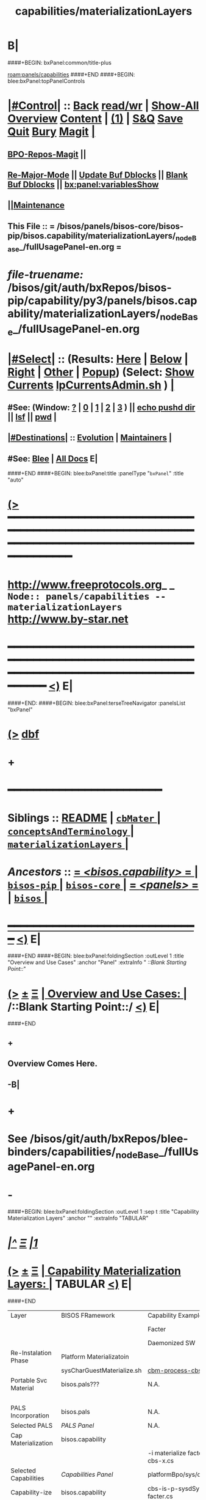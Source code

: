 * B|
####+BEGIN: bxPanel:common/title-plus
#+title: capabilities/materializationLayers
#+roam_tags: branch
#+roam_key: panels/capabilities/materializationLayers
[[roam:panels/capabilities]]
####+END
####+BEGIN: blee:bxPanel:topPanelControls
*  [[elisp:(org-cycle)][|#Control|]] :: [[elisp:(blee:bnsm:menu-back)][Back]] [[elisp:(toggle-read-only)][read/wr]] | [[elisp:(show-all)][Show-All]]  [[elisp:(org-shifttab)][Overview]]  [[elisp:(progn (org-shifttab) (org-content))][Content]] | [[elisp:(delete-other-windows)][(1)]] | [[elisp:(progn (save-buffer) (kill-buffer))][S&Q]] [[elisp:(save-buffer)][Save]] [[elisp:(kill-buffer)][Quit]] [[elisp:(bury-buffer)][Bury]]  [[elisp:(magit)][Magit]]  [[elisp:(org-cycle)][| ]]
**  [[elisp:(bap:magit:bisos:current-bpo-repos/visit)][BPO-Repos-Magit]] ||
**  [[elisp:(blee:buf:re-major-mode)][Re-Major-Mode]] ||  [[elisp:(org-dblock-update-buffer-bx)][Update Buf Dblocks]] || [[elisp:(org-dblock-bx-blank-buffer)][Blank Buf Dblocks]] || [[elisp:(bx:panel:variablesShow)][bx:panel:variablesShow]]
**  [[elisp:(blee:menu-sel:comeega:maintenance:popupMenu)][||Maintenance]]
**  This File :: *= /bisos/panels/bisos-core/bisos-pip/bisos.capability/materializationLayers/_nodeBase_/fullUsagePanel-en.org =*
* /file-truename:/  /bisos/git/auth/bxRepos/bisos-pip/capability/py3/panels/bisos.capability/materializationLayers/_nodeBase_/fullUsagePanel-en.org
*  [[elisp:(org-cycle)][|#Select|]]  :: (Results: [[elisp:(blee:bnsm:results-here)][Here]] | [[elisp:(blee:bnsm:results-split-below)][Below]] | [[elisp:(blee:bnsm:results-split-right)][Right]] | [[elisp:(blee:bnsm:results-other)][Other]] | [[elisp:(blee:bnsm:results-popup)][Popup]]) (Select:  [[elisp:(lsip-local-run-command "lpCurrentsAdmin.sh -i currentsGetThenShow")][Show Currents]]  [[elisp:(lsip-local-run-command "lpCurrentsAdmin.sh")][lpCurrentsAdmin.sh]] ) [[elisp:(org-cycle)][| ]]
**  #See:  (Window: [[elisp:(blee:bnsm:results-window-show)][?]] | [[elisp:(blee:bnsm:results-window-set 0)][0]] | [[elisp:(blee:bnsm:results-window-set 1)][1]] | [[elisp:(blee:bnsm:results-window-set 2)][2]] | [[elisp:(blee:bnsm:results-window-set 3)][3]] ) || [[elisp:(lsip-local-run-command-here "echo pushd dest")][echo pushd dir]] || [[elisp:(lsip-local-run-command-here "lsf")][lsf]] || [[elisp:(lsip-local-run-command-here "pwd")][pwd]] |
**  [[elisp:(org-cycle)][|#Destinations|]] :: [[Evolution]] | [[Maintainers]]  [[elisp:(org-cycle)][| ]]
**  #See:  [[elisp:(bx:bnsm:top:panel-blee)][Blee]] | [[elisp:(bx:bnsm:top:panel-listOfDocs)][All Docs]]  E|
####+END
####+BEGIN: blee:bxPanel:title :panelType "=bxPanel=" :title "auto"
* [[elisp:(show-all)][(>]] ━━━━━━━━━━━━━━━━━━━━━━━━━━━━━━━━━━━━━━━━━━━━━━━━━━━━━━━━━━━━━━━━━━━━━━━━━━━━━━━━━━━━━━━━━━━━━━━━━
*   [[img-link:file:/bisos/blee/env/images/fpfByStarElipseTop-50.png][http://www.freeprotocols.org]]_ _   ~Node:: panels/capabilities -- materializationLayers~   [[img-link:file:/bisos/blee/env/images/fpfByStarElipseBottom-50.png][http://www.by-star.net]]
* ━━━━━━━━━━━━━━━━━━━━━━━━━━━━━━━━━━━━━━━━━━━━━━━━━━━━━━━━━━━━━━━━━━━━━━━━━━━━━━━━━━━━━━━━━━━━━  [[elisp:(org-shifttab)][<)]] E|
####+END:
####+BEGIN: blee:bxPanel:terseTreeNavigator :panelsList "bxPanel"
* [[elisp:(show-all)][(>]] [[elisp:(describe-function 'org-dblock-write:blee:bxPanel:terseTreeNavigator)][dbf]]
* +
*                                        *━━━━━━━━━━━━━━━━━━━━━━━━*
*   *Siblings*   :: [[elisp:(blee:bnsm:panel-goto "/bisos/panels/bisos-core/bisos-pip/bisos.capability/README")][README]] *|* [[elisp:(blee:bnsm:panel-goto "/bisos/panels/bisos-core/bisos-pip/bisos.capability/cbMater/_nodeBase_")][ =cbMater= ]] *|* [[elisp:(blee:bnsm:panel-goto "/bisos/panels/bisos-core/bisos-pip/bisos.capability/conceptsAndTerminology/_nodeBase_")][ =conceptsAndTerminology= ]] *|* [[elisp:(blee:bnsm:panel-goto "/bisos/panels/bisos-core/bisos-pip/bisos.capability/materializationLayers/_nodeBase_")][ =materializationLayers= ]] *|*
*   /Ancestors/  :: [[elisp:(blee:bnsm:panel-goto "//bisos/panels/bisos-core/bisos-pip/bisos.capability/_nodeBase_")][ = /<bisos.capability>/ = ]] *|* [[elisp:(blee:bnsm:panel-goto "//bisos/panels/bisos-core/bisos-pip/_nodeBase_")][ =bisos-pip= ]] *|* [[elisp:(blee:bnsm:panel-goto "//bisos/panels/bisos-core/_nodeBase_")][ =bisos-core= ]] *|* [[elisp:(blee:bnsm:panel-goto "//bisos/panels/_nodeBase_")][ = /<panels>/ = ]] *|* [[elisp:(dired "//bisos")][ ~bisos~ ]] *|*
*                                   _━━━━━━━━━━━━━━━━━━━━━━━━━━━━━━_                          [[elisp:(org-shifttab)][<)]] E|
####+END
####+BEGIN: blee:bxPanel:foldingSection :outLevel 1 :title "Overview and Use Cases" :anchor "Panel" :extraInfo "  /::Blank Starting Point::/"
* [[elisp:(show-all)][(>]]  _[[elisp:(blee:menu-sel:outline:popupMenu)][±]]_  _[[elisp:(blee:menu-sel:navigation:popupMenu)][Ξ]]_       [[elisp:(outline-show-subtree+toggle)][| *Overview and Use Cases:* |]] <<Panel>>   /::Blank Starting Point::/  [[elisp:(org-shifttab)][<)]] E|
####+END
** +
** Overview Comes Here.
** -B|
* +
* See /bisos/git/auth/bxRepos/blee-binders/capabilities/_nodeBase_/fullUsagePanel-en.org
* -
####+BEGIN: blee:bxPanel:foldingSection :outLevel 1 :sep t :title "Capability Materialization Layers" :anchor "" :extraInfo "TABULAR"
* /[[elisp:(beginning-of-buffer)][|^]]  [[elisp:(blee:menu-sel:navigation:popupMenu)][Ξ]] [[elisp:(delete-other-windows)][|1]]/
* [[elisp:(show-all)][(>]]  _[[elisp:(blee:menu-sel:outline:popupMenu)][±]]_  _[[elisp:(blee:menu-sel:navigation:popupMenu)][Ξ]]_       [[elisp:(outline-show-subtree+toggle)][| *Capability Materialization Layers:* |]]  TABULAR  [[elisp:(org-shifttab)][<)]] E|
####+END


|-----------------------+----------------------------+--------------------------------+-----------------------------+--------------------------------+-------------------------+--------------------------------|
| Layer                 | BISOS FRamework            | Capability Example-1           | Example 2                   | Example 2- Instance            | Example 3               | Example 3 Instance             |
|                       |                            | Facter                         | Geneweb-O-CB                | Geneweb-O-simpsons-PS-BPO      | qmailMts                | qmailMts-Simpsons              |
|                       |                            | Daemonized SW                  | Pure SW                     | Daemonized Instance            | Daemonized SW           | Configured Instance            |
|-----------------------+----------------------------+--------------------------------+-----------------------------+--------------------------------+-------------------------+--------------------------------|
|-----------------------+----------------------------+--------------------------------+-----------------------------+--------------------------------+-------------------------+--------------------------------|
| Re-Instalation Phase  | Platform Materializatoin   |                                |                             | [[cbm-process-cbs.cs]]             |                         | [[cbm-process-cbs.cs]]             |
|                       | sysCharGuestMaterialize.sh | [[cbm-process-cbs.cs]]             |                             | pals-process-all.cs            |                         | pals-process-all.cs            |
|-----------------------+----------------------------+--------------------------------+-----------------------------+--------------------------------+-------------------------+--------------------------------|
| Portable Svc Material | bisos.pals???              | N.A.                           | N.A.                        | simpsons.byfamily.net psvc-bpo |                         | simpsons.byfamily.net psvc-bpo |
|                       |                            |                                |                             | PIIA (Domains & Accts)         |                         |                                |
|-----------------------+----------------------------+--------------------------------+-----------------------------+--------------------------------+-------------------------+--------------------------------|
| PALS Incorporation    | bisos.pals                 | N.A.                           | <<pals-webVdom-geneweb.cs>> | -i materialize svc-bpo         | <<pals-vdom-qmail.cs>>  | -i materialize psvc-bpo        |
|-----------------------+----------------------------+--------------------------------+-----------------------------+--------------------------------+-------------------------+--------------------------------|
| Selected PALS         | [[PALS Panel]]                 | N.A.                           |                             | platformBpo/sys/pals           |                         | platformBpo/sys/pals           |
|-----------------------+----------------------------+--------------------------------+-----------------------------+--------------------------------+-------------------------+--------------------------------|
|-----------------------+----------------------------+--------------------------------+-----------------------------+--------------------------------+-------------------------+--------------------------------|
| Cap Materialization   | bisos.capability           |                                |                             |                                |                         |                                |
|                       | <<cbm-process-cbs.cs>>     | -i materialize facter-cbs-x.cs |                             | -i materialize cbs psvc-bpo    | -i materialize cba      | -i materialize cbs             |
|-----------------------+----------------------------+--------------------------------+-----------------------------+--------------------------------+-------------------------+--------------------------------|
| Selected Capabilities | [[Capabilities Panel]]         | platformBpo/sys/cap/cbs        |                             | platformBpo/sys/pals/cbs       | platformBpo/sys/cap/cba | platformBpo/sys/cap/cbs        |
|-----------------------+----------------------------+--------------------------------+-----------------------------+--------------------------------+-------------------------+--------------------------------|
|-----------------------+----------------------------+--------------------------------+-----------------------------+--------------------------------+-------------------------+--------------------------------|
| Capability-ize        | bisos.capability           | cbs-is-p-sysdSys-facter.cs     | cba-is-o-geneweb.cs         | cbs-is-o-geneweb_simpsons.cs   | cba-is-qmailMts.cs      | cbs-is-o-qmailMts_mohsen.cs    |
|                       | cba-is-p-sysdSys.cs        |                                |                             | (in data-bpo)                  |                         | psvc-bpo                       |
|-----------------------+----------------------------+--------------------------------+-----------------------------+--------------------------------+-------------------------+--------------------------------|
| Assemble              | bisos.capability.assemble  | facter-assemble.cs             | geneweb-o-assemble.cs       |                                | qmailMts-assemble.cs    |                                |
|-----------------------+----------------------------+--------------------------------+-----------------------------+--------------------------------+-------------------------+--------------------------------|
| BinsPrep              | bisos.binsprep             | facter-binsPrep.cs             | geneweb-binsPrep.cs         |                                | qmailMts-binsPrep.cs    |                                |
|-----------------------+----------------------------+--------------------------------+-----------------------------+--------------------------------+-------------------------+--------------------------------|
| Encapsulation-ize     | Data Encapsulation BPOs    | N.A.                           | data-bpo-Realization        | simpsons-bpo-activation        | N.A.                    |                                |
|-----------------------+----------------------------+--------------------------------+-----------------------------+--------------------------------+-------------------------+--------------------------------|
| Daemon-ize            | bisos.debian.bifSystemd    | facter-perfSysd.cs             |                             | pkged                          | daemontools             |                                |
|-----------------------+----------------------------+--------------------------------+-----------------------------+--------------------------------+-------------------------+--------------------------------|
| Remotable-ize         | PyCS Framework             | roPerf-facter.cs               |                             | N.A.                           |                         |                                |
|                       |                            | roInv-facter.cs                |                             |                                |                         |                                |
|-----------------------+----------------------------+--------------------------------+-----------------------------+--------------------------------+-------------------------+--------------------------------|
| Integrated Capability |                            | bisos.facter                   | bisos.geneweb               | bisos.geneweb                  | bisos.qmailMts          | bisos.qmailMts                 |
|                       |                            | facter.cs                      |                             |                                |                         |                                |
|-----------------------+----------------------------+--------------------------------+-----------------------------+--------------------------------+-------------------------+--------------------------------|
| External Raw Package  | apt-get facter             | facter                         | geneweb                     |                                | qmailMts                |                                |
|-----------------------+----------------------------+--------------------------------+-----------------------------+--------------------------------+-------------------------+--------------------------------|

* +
* -B|
####+BEGIN: blee:bxPanel:separator :outLevel 1
* /[[elisp:(beginning-of-buffer)][|^]] [[elisp:(blee:menu-sel:navigation:popupMenu)][==]] [[elisp:(delete-other-windows)][|1]]/
####+END
####+BEGIN: blee:bxPanel:evolution
* [[elisp:(show-all)][(>]] [[elisp:(describe-function 'org-dblock-write:blee:bxPanel:evolution)][dbf]]
*                                   _━━━━━━━━━━━━━━━━━━━━━━━━━━━━━━_
* [[elisp:(show-all)][|n]]  _[[elisp:(blee:menu-sel:outline:popupMenu)][±]]_  _[[elisp:(blee:menu-sel:navigation:popupMenu)][Ξ]]_     [[elisp:(org-cycle)][| *Maintenance:* | ]]  [[elisp:(blee:menu-sel:agenda:popupMenu)][||Agenda]]  <<Evolution>>  [[elisp:(org-shifttab)][<)]] E|
####+END
####+BEGIN: blee:bxPanel:foldingSection :outLevel 2 :title "Notes, Ideas, Tasks, Agenda" :anchor "Tasks"
** [[elisp:(show-all)][(>]]  _[[elisp:(blee:menu-sel:outline:popupMenu)][±]]_  _[[elisp:(blee:menu-sel:navigation:popupMenu)][Ξ]]_       [[elisp:(outline-show-subtree+toggle)][| /Notes, Ideas, Tasks, Agenda:/ |]] <<Tasks>>   [[elisp:(org-shifttab)][<)]] E|
####+END
*** TODO Some Idea
####+BEGIN: blee:bxPanel:evolutionMaintainers
** [[elisp:(show-all)][(>]] [[elisp:(describe-function 'org-dblock-write:blee:bxPanel:evolutionMaintainers)][dbf]]
** [[elisp:(show-all)][|n]]  _[[elisp:(blee:menu-sel:outline:popupMenu)][±]]_  _[[elisp:(blee:menu-sel:navigation:popupMenu)][Ξ]]_       [[elisp:(org-cycle)][| /Bug Reports, Development Team:/ | ]]  <<Maintainers>>
***  Problem Report                       ::   [[elisp:(find-file "")][Send debbug Email]]
***  Maintainers                          ::   [[bbdb:Mohsen.*Banan]]  :: http://mohsen.1.banan.byname.net  E|
####+END
* B|
####+BEGIN: blee:bxPanel:footerPanelControls
* [[elisp:(show-all)][(>]] ━━━━━━━━━━━━━━━━━━━━━━━━━━━━━━━━━━━━━━━━━━━━━━━━━━━━━━━━━━━━━━━━━━━━━━━━━━━━━━━━━━━━━━━━━━━━━━━━━
* /Footer Controls/ ::  [[elisp:(blee:bnsm:menu-back)][Back]]  [[elisp:(toggle-read-only)][toggle-read-only]]  [[elisp:(show-all)][Show-All]]  [[elisp:(org-shifttab)][Cycle Glob Vis]]  [[elisp:(delete-other-windows)][1 Win]]  [[elisp:(save-buffer)][Save]]   [[elisp:(kill-buffer)][Quit]]  [[elisp:(org-shifttab)][<)]] E|
####+END
####+BEGIN: blee:bxPanel:footerOrgParams
* [[elisp:(show-all)][|n]]  _[[elisp:(blee:menu-sel:outline:popupMenu)][±]]_  _[[elisp:(blee:menu-sel:navigation:popupMenu)][Ξ]]_     [[elisp:(org-cycle)][| *= Org-Mode Local Params: =* | ]]
#+STARTUP: overview
#+STARTUP: lognotestate
#+STARTUP: inlineimages
#+SEQ_TODO: TODO WAITING DELEGATED | DONE DEFERRED CANCELLED
#+TAGS: @desk(d) @home(h) @work(w) @withInternet(i) @road(r) call(c) errand(e)
#+CATEGORY: N:materializationLayers

####+END
####+BEGIN: blee:bxPanel:footerEmacsParams :primMode "org-mode"
* [[elisp:(show-all)][|n]]  _[[elisp:(blee:menu-sel:outline:popupMenu)][±]]_  _[[elisp:(blee:menu-sel:navigation:popupMenu)][Ξ]]_     [[elisp:(org-cycle)][| *= Emacs Local Params: =* | ]]
# Local Variables:
# eval: (setq-local toc-org-max-depth 4)
# eval: (setq-local ~selectedSubject "noSubject")
# eval: (setq-local ~primaryMajorMode 'org-mode)
# eval: (setq-local ~blee:panelUpdater nil)
# eval: (setq-local ~blee:dblockEnabler nil)
# eval: (setq-local ~blee:dblockController "interactive")
# eval: (img-link-overlays)
# eval: (set-fill-column 115)
# eval: (blee:fill-column-indicator/enable)
# eval: (bx:load-file:ifOneExists "./panelActions.el")
# End:

####+END
